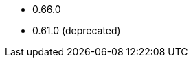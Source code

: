 // The version ranges supported by the OPA operator
// This is a separate file, since it is used by both the direct OPA documentation, and the overarching
// Stackable Platform documentation.

* 0.66.0
* 0.61.0 (deprecated)
